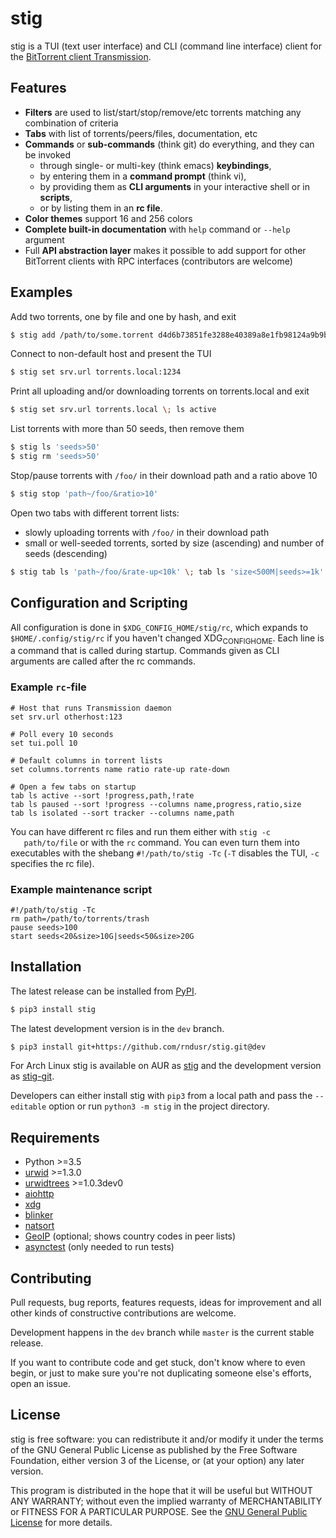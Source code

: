 * stig
  stig is a TUI (text user interface) and CLI (command line interface) client
  for the [[http://www.transmissionbt.com/][BitTorrent client Transmission]].

  [[file:https://raw.githubusercontent.com/rndusr/stig/master/screenshot.png]]

** Features
   - *Filters* are used to list/start/stop/remove/etc torrents matching any
     combination of criteria
   - *Tabs* with list of torrents/peers/files, documentation, etc
   - *Commands* or *sub-commands* (think git) do everything, and they can be
     invoked
     - through single- or multi-key (think emacs) *keybindings*,
     - by entering them in a *command prompt* (think vi),
     - by providing them as *CLI arguments* in your interactive shell or in
       *scripts*,
     - or by listing them in an *rc file*.
   - *Color themes* support 16 and 256 colors
   - *Complete built-in documentation* with ~help~ command or ~--help~ argument
   - Full *API abstraction layer* makes it possible to add support for other
     BitTorrent clients with RPC interfaces (contributors are welcome)

** Examples
   Add two torrents, one by file and one by hash, and exit
   #+BEGIN_SRC sh
   $ stig add /path/to/some.torrent d4d6b73851fe3288e40389a8e1fb98124a9b9ba5
   #+END_SRC

   Connect to non-default host and present the TUI
   #+BEGIN_SRC sh
   $ stig set srv.url torrents.local:1234
   #+END_SRC

   Print all uploading and/or downloading torrents on torrents.local and exit
   #+BEGIN_SRC sh
   $ stig set srv.url torrents.local \; ls active
   #+END_SRC

   List torrents with more than 50 seeds, then remove them
   #+BEGIN_SRC sh
   $ stig ls 'seeds>50'
   $ stig rm 'seeds>50'
   #+END_SRC

   Stop/pause torrents with ~/foo/~ in their download path and a ratio above 10
   #+BEGIN_SRC sh
   $ stig stop 'path~/foo/&ratio>10'
   #+END_SRC

   Open two tabs with different torrent lists:
     - slowly uploading torrents with ~/foo/~ in their download path
     - small or well-seeded torrents, sorted by size (ascending) and number of
       seeds (descending)
   #+BEGIN_SRC sh
   $ stig tab ls 'path~/foo/&rate-up<10k' \; tab ls 'size<500M|seeds>=1k' --sort 'size,!seeds'
   #+END_SRC

** Configuration and Scripting
   All configuration is done in ~$XDG_CONFIG_HOME/stig/rc~, which expands to
   ~$HOME/.config/stig/rc~ if you haven't changed XDG_CONFIG_HOME. Each line
   is a command that is called during startup. Commands given as CLI arguments
   are called after the rc commands.

*** Example ~rc~-file
   #+BEGIN_SRC
   # Host that runs Transmission daemon
   set srv.url otherhost:123

   # Poll every 10 seconds
   set tui.poll 10

   # Default columns in torrent lists
   set columns.torrents name ratio rate-up rate-down

   # Open a few tabs on startup
   tab ls active --sort !progress,path,!rate
   tab ls paused --sort !progress --columns name,progress,ratio,size
   tab ls isolated --sort tracker --columns name,path
   #+END_SRC

   You can have different rc files and run them either with ~stig -c
   path/to/file~ or with the ~rc~ command.  You can even turn them into
   executables with the shebang ~#!/path/to/stig -Tc~ (~-T~ disables the TUI,
   ~-c~ specifies the rc file).

*** Example maintenance script
   #+BEGIN_SRC
   #!/path/to/stig -Tc
   rm path=/path/to/torrents/trash
   pause seeds>100
   start seeds<20&size>10G|seeds<50&size>20G
   #+END_SRC

** Installation
   The latest release can be installed from [[https://pypi.python.org/pypi/stig][PyPI]].
   #+BEGIN_SRC sh
   $ pip3 install stig
   #+END_SRC

   The latest development version is in the ~dev~ branch.
   #+BEGIN_SRC sh
   $ pip3 install git+https://github.com/rndusr/stig.git@dev
   #+END_SRC

   For Arch Linux stig is available on AUR as [[https://aur.archlinux.org/packages/stig][stig]] and the development version
   as [[https://aur.archlinux.org/packages/stig-git][stig-git]].

   Developers can either install stig with ~pip3~ from a local path and pass the
   ~--editable~ option or run ~python3 -m stig~ in the project directory.

** Requirements
   - Python >=3.5
   - [[http://www.urwid.org/][urwid]] >=1.3.0
   - [[https://github.com/pazz/urwidtrees][urwidtrees]] >=1.0.3dev0
   - [[https://pypi.python.org/pypi/aiohttp][aiohttp]]
   - [[https://pypi.python.org/pypi/xdg][xdg]]
   - [[https://pypi.python.org/pypi/blinker][blinker]]
   - [[https://pypi.python.org/pypi/natsort][natsort]]
   - [[https://pypi.python.org/pypi/GeoIP][GeoIP]] (optional; shows country codes in peer lists)
   - [[https://pypi.python.org/pypi/asynctest/][asynctest]] (only needed to run tests)

** Contributing
   Pull requests, bug reports, features requests, ideas for improvement and all
   other kinds of constructive contributions are welcome.

   Development happens in the ~dev~ branch while ~master~ is the current
   stable release.

   If you want to contribute code and get stuck, don't know where to even
   begin, or just to make sure you're not duplicating someone else's efforts,
   open an issue.

** License
   stig is free software: you can redistribute it and/or modify it under the
   terms of the GNU General Public License as published by the Free Software
   Foundation, either version 3 of the License, or (at your option) any later
   version.

   This program is distributed in the hope that it will be useful but WITHOUT
   ANY WARRANTY; without even the implied warranty of MERCHANTABILITY or
   FITNESS FOR A PARTICULAR PURPOSE.  See the [[https://www.gnu.org/licenses/gpl-3.0.txt][GNU General Public License]] for
   more details.

#+STARTUP: showeverything
#+OPTIONS: num:nil
